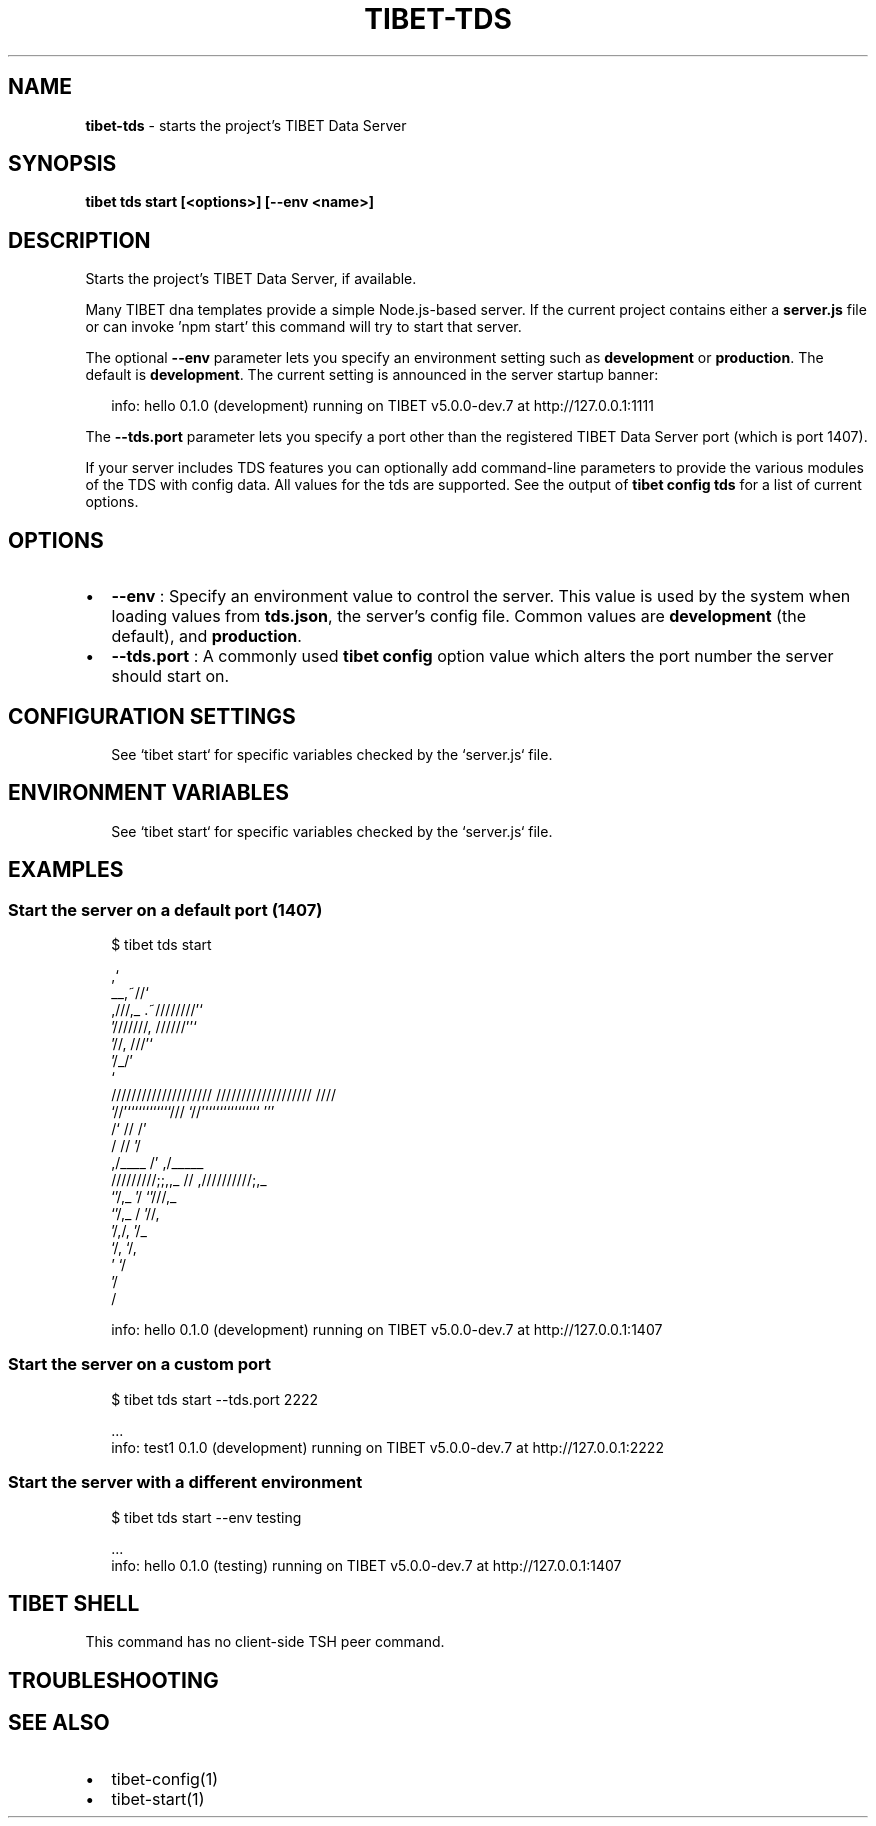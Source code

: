 .TH "TIBET\-TDS" "1" "February 2020" "" ""
.SH "NAME"
\fBtibet-tds\fR \- starts the project's TIBET Data Server
.SH SYNOPSIS
.P
\fBtibet tds start [<options>] [\-\-env <name>]\fP
.SH DESCRIPTION
.P
Starts the project's TIBET Data Server, if available\.
.P
Many TIBET dna templates provide a simple Node\.js\-based server\. If
the current project contains either a \fBserver\.js\fP file or can invoke
\|'npm start' this command will try to start that server\.
.P
The optional \fB\-\-env\fP parameter lets you specify an environment setting
such as \fBdevelopment\fP or \fBproduction\fP\|\. The default is \fBdevelopment\fP\|\.
The current setting is announced in the server startup banner:
.P
.RS 2
.nf
info: hello 0\.1\.0 (development) running on TIBET v5\.0\.0\-dev\.7 at http://127\.0\.0\.1:1111
.fi
.RE
.P
The \fB\-\-tds\.port\fP parameter lets you specify a port other than
the registered TIBET Data Server port (which is port 1407)\.
.P
If your server includes TDS features you can optionally add
command\-line parameters to provide the various modules of the TDS
with config data\. All values for the tds are supported\. See the
output of \fBtibet config tds\fP for a list of current options\.
.SH OPTIONS
.RS 0
.IP \(bu 2
\fB\-\-env\fP :
Specify an environment value to control the server\. This value is used by
the system when loading values from \fBtds\.json\fP, the server's config file\. Common
values are \fBdevelopment\fP (the default), and \fBproduction\fP\|\.
.IP \(bu 2
\fB\-\-tds\.port\fP :
A commonly used \fBtibet config\fP option value which alters the port number the
server should start on\.

.RE
.SH CONFIGURATION SETTINGS
.P
.RS 2
.nf
See `tibet start` for specific variables checked by the `server\.js` file\.
.fi
.RE
.SH ENVIRONMENT VARIABLES
.P
.RS 2
.nf
See `tibet start` for specific variables checked by the `server\.js` file\.
.fi
.RE
.SH EXAMPLES
.SS Start the server on a default port (1407)
.P
.RS 2
.nf
$ tibet tds start

                                  ,`
                            __,~//`
   ,///,_            \.~////////'`
  '///////,       //////''`
         '//,   ///'`
            '/_/'
              `
    ////////////////////     ///////////////////  ////
    `//'````````````///      `//'```````````````  '''
     /`              //       /'
    /                //      '/
   ,/____             /'    ,/_____
  /////////;;,,_      //   ,//////////;,_
              `'/,_   '/              `'///,_
                 `'/,_ /                   '//,
                    '/,/,                    '/_
                      `/,                     `/,
                        '                      `/
                                               '/
                                                /

info: hello 0\.1\.0 (development) running on TIBET v5\.0\.0\-dev\.7 at http://127\.0\.0\.1:1407
.fi
.RE
.SS Start the server on a custom port
.P
.RS 2
.nf
$ tibet tds start \-\-tds\.port 2222

\|\.\.\.
info: test1 0\.1\.0 (development) running on TIBET v5\.0\.0\-dev\.7 at http://127\.0\.0\.1:2222
.fi
.RE
.SS Start the server with a different environment
.P
.RS 2
.nf
$ tibet tds start \-\-env testing

\|\.\.\.
info: hello 0\.1\.0 (testing) running on TIBET v5\.0\.0\-dev\.7 at http://127\.0\.0\.1:1407
.fi
.RE
.SH TIBET SHELL
.P
This command has no client\-side TSH peer command\.
.SH TROUBLESHOOTING
.SH SEE ALSO
.RS 0
.IP \(bu 2
tibet\-config(1)
.IP \(bu 2
tibet\-start(1)

.RE

